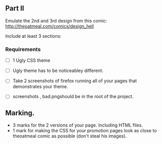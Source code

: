 
** Part II

   Emulate the 2nd and 3rd design from this comic:
   http://theoatmeal.com/comics/design_hell


   Include at least 3 sections:


*** Requirements

    - [ ] 1 Ugly CSS theme
    - [ ] Ugly theme has to be noticeabley different.
    - [ ] Take 2 screenshots of firefox running all of your pages that
      demonstrates your theme.


    - [ ] screenshots , bad.pngshould be in the root of the project.


** Marking.
   - 3 marks for the 2 versions of your page. Including HTML files.
   - 1 mark for making the CSS for your promotion pages look as close
     to theoatmeal comic as possible (don't steal his images).
